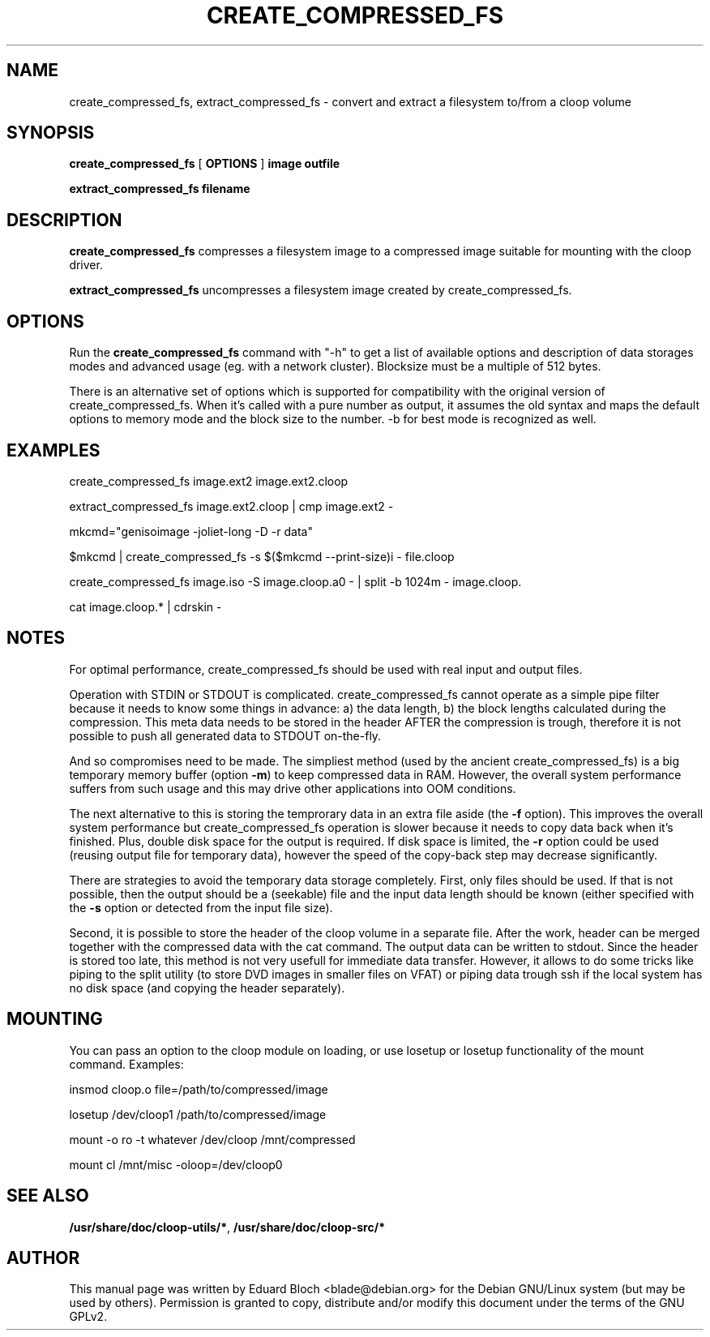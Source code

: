 .\" This manpage has been automatically generated by docbook2man 
.\" from a DocBook document.  This tool can be found at:
.\" <http://shell.ipoline.com/~elmert/comp/docbook2X/> 
.\" Please send any bug reports, improvements, comments, patches, 
.\" etc. to Steve Cheng <steve@ggi-project.org>.
.TH "CREATE_COMPRESSED_FS" "1" "04 Dezember 2006" "" ""

.SH NAME
create_compressed_fs, extract_compressed_fs \- convert and extract a filesystem to/from a cloop volume
.SH SYNOPSIS

\fBcreate_compressed_fs\fR [ \fBOPTIONS\fR ] \fBimage\fR \fBoutfile\fR


\fBextract_compressed_fs\fR \fBfilename\fR

.SH "DESCRIPTION"
.PP
\fBcreate_compressed_fs\fR compresses a filesystem image
to a compressed image suitable for mounting with the cloop driver.
.PP
\fBextract_compressed_fs\fR uncompresses a filesystem image
created by create_compressed_fs.
.SH "OPTIONS"
.PP
Run the \fBcreate_compressed_fs\fR 
command with "-h" to get a list of available options and description of data
storages modes and advanced usage (eg. with a network cluster). Blocksize
must be a multiple of 512 bytes.
.PP
There is an alternative set of options which is supported for
compatibility with the original version of create_compressed_fs. When
it's called with a pure number as output, it assumes the old syntax and
maps the default options to memory mode and the block size to the
number. -b for best mode is recognized as well.
.SH "EXAMPLES"
.PP
create_compressed_fs image.ext2 image.ext2.cloop
.PP
extract_compressed_fs image.ext2.cloop | cmp image.ext2 -
.PP
mkcmd="genisoimage -joliet-long -D -r data"
.PP
$mkcmd | create_compressed_fs -s $($mkcmd --print-size)i - file.cloop
.PP
create_compressed_fs image.iso -S image.cloop.a0 - | split -b 1024m - image.cloop.
.PP
cat image.cloop.* | cdrskin -
.SH "NOTES"
.PP
For optimal performance, create_compressed_fs should be used with real
input and output files.
.PP
Operation with STDIN or STDOUT is complicated. create_compressed_fs
cannot operate as a simple pipe filter because it needs to know some
things in advance: a) the data length, b) the block lengths calculated
during the compression. This meta data needs to be stored in the header
AFTER the compression is trough, therefore it is not possible to push
all generated data to STDOUT on-the-fly.
.PP
And so compromises need to be made. The simpliest method (used by the
ancient create_compressed_fs) is a big temporary memory buffer (option
\fB-m\fR) to keep compressed data in RAM. However, the
overall system performance suffers from such usage and this may drive
other applications into OOM conditions.
.PP
The next alternative to this is storing the temprorary data in an extra
file aside (the \fB-f\fR option). This improves the overall
system performance but create_compressed_fs operation is slower because
it needs to copy data back when it's finished. Plus, double disk space
for the output is required. If disk space is limited, the
\fB-r\fR option could be used (reusing output file for
temporary data), however the speed of the copy-back step may decrease
significantly.
.PP
There are strategies to avoid the temporary data storage completely.
First, only files should be used. If that is not possible, then the
output should be a (seekable) file and the input data length should be
known (either specified with the \fB-s\fR option or detected from the input
file size).
.PP
Second, it is possible to store the header of the cloop volume in a
separate file. After the work, header can be merged together with the
compressed data with the cat command. The output data can be written to
stdout. Since the header is stored too late, this method is not very
usefull for immediate data transfer.  However, it allows to do some
tricks like piping to the split utility (to store DVD images in smaller
files on VFAT) or piping data trough ssh if the local system has no
disk space (and copying the header separately).
.SH "MOUNTING"
.PP
You can pass an option to the cloop module on loading, or use losetup or losetup functionality of the mount command. Examples:
.PP
insmod cloop.o file=/path/to/compressed/image
.PP
losetup /dev/cloop1 /path/to/compressed/image
.PP
mount -o ro -t whatever /dev/cloop /mnt/compressed
.PP
mount cl /mnt/misc -oloop=/dev/cloop0
.SH "SEE ALSO"
.PP
\fB/usr/share/doc/cloop-utils/*\fR, \fB/usr/share/doc/cloop-src/*\fR
.SH "AUTHOR"
.PP
This manual page was written by Eduard Bloch
<blade@debian.org> for the Debian
GNU/Linux system (but may be used by others).  Permission is
granted to copy, distribute and/or modify this document under the terms of
the GNU GPLv2.
